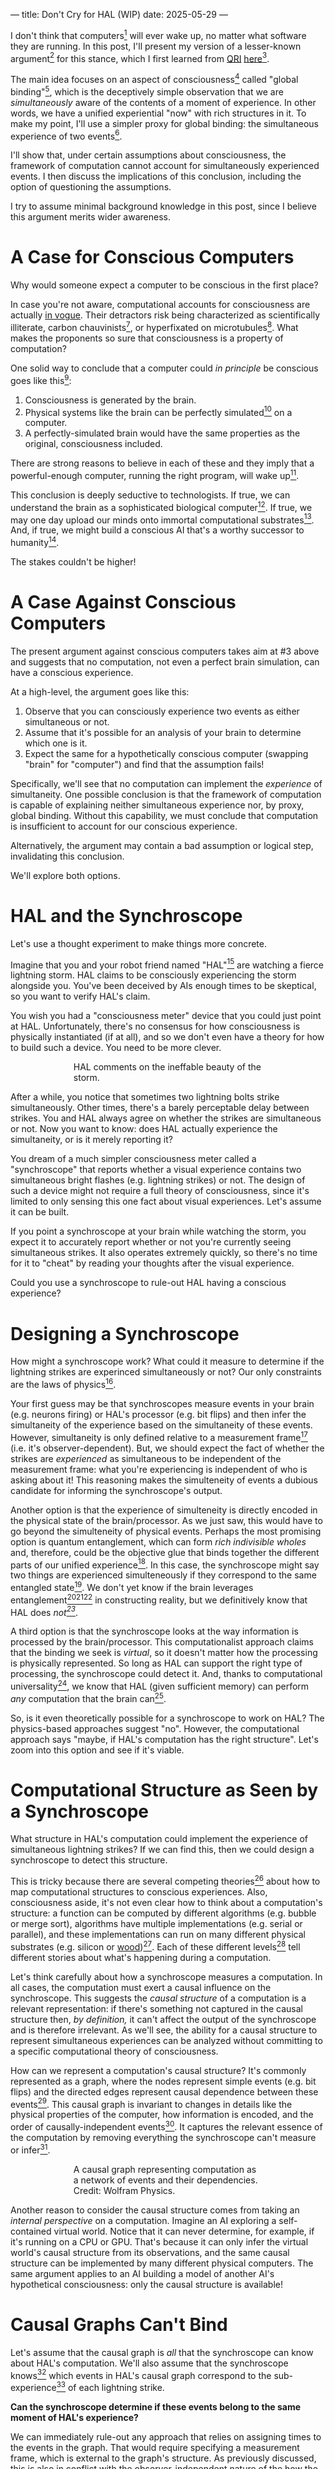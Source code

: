 ---
title: Don't Cry for HAL (WIP)
date: 2025-05-29
---

I don't think that computers[fn:1] will ever wake up, no matter what software they are running. In this post, I'll present my version of a lesser-known argument[fn:3] for this stance, which I first learned from [[https://qri.org/][QRI]] [[https://qualiacomputing.com/2023/10/26/the-view-from-my-topological-pocket-an-introduction-to-field-topology-for-solving-the-boundary-problem/][here]][fn:4].

The main idea focuses on an aspect of consciousness[fn:2] called "global binding"[fn:5], which is the deceptively simple observation that we are /simultaneously/ aware of the contents of a moment of experience. In other words, we have a unified experiential "now" with rich structures in it. To make my point, I'll use a simpler proxy for global binding: the simultaneous experience of two events[fn:38].

I'll show that, under certain assumptions about consciousness, the framework of computation cannot account for simultaneously experienced events. I then discuss the implications of this conclusion, including the option of questioning the assumptions.

I try to assume minimal background knowledge in this post, since I believe this argument merits wider awareness.

* A Case for Conscious Computers

Why would someone expect a computer to be conscious in the first place?

In case you're not aware, computational accounts for consciousness are actually [[https://cimc.ai/][in vogue]]. Their detractors risk being characterized as scientifically illiterate, carbon chauvinists[fn:19], or hyperfixated on microtubules[fn:20]. What makes the proponents so sure that consciousness is a property of computation?

One solid way to conclude that a computer could /in principle/ be conscious goes like this[fn:6]:

1. Consciousness is generated by the brain.
2. Physical systems like the brain can be perfectly simulated[fn:7] on a computer.
3. A perfectly-simulated brain would have the same properties as the original, consciousness included.

There are strong reasons to believe in each of these and they imply that a powerful-enough computer, running the right program, will wake up[fn:8].

This conclusion is deeply seductive to technologists. If true, we can understand the brain as a sophisticated biological computer[fn:22]. If true, we may one day upload our minds onto immortal computational substrates[fn:9]. And, if true, we might build a conscious AI that's a worthy successor to humanity[fn:21].

The stakes couldn't be higher!

* A Case Against Conscious Computers

The present argument against conscious computers takes aim at #3 above and suggests that no computation, not even a perfect brain simulation, can have a conscious experience.

At a high-level, the argument goes like this:

1. Observe that you can consciously experience two events as either simultaneous or not.
2. Assume that it's possible for an analysis of your brain to determine which one is it.
3. Expect the same for a hypothetically conscious computer (swapping "brain" for "computer") and find that the assumption fails!

Specifically, we'll see that no computation can implement the /experience/ of simultaneity. One possible conclusion is that the framework of computation is capable of explaining neither simultaneous experience nor, by proxy, global binding. Without this capability, we must conclude that computation is insufficient to account for our conscious experience.

Alternatively, the argument may contain a bad assumption or logical step, invalidating this conclusion.

We'll explore both options.

* HAL and the Synchroscope
:PROPERTIES:
:ID:       23843b1e-f10e-4f28-8a29-8519e46310ab
:END:

Let's use a thought experiment to make things more concrete.

Imagine that you and your robot friend named "HAL"[fn:31] are watching a fierce lightning storm. HAL claims to be consciously experiencing the storm alongside you. You've been deceived by AIs enough times to be skeptical, so you want to verify HAL's claim.

You wish you had a "consciousness meter" device that you could just point at HAL. Unfortunately, there's no consensus for how consciousness is physically instantiated (if at all), and so we don't even have a theory for how to build such a device. You need to be more clever.

#+CAPTION: HAL comments on the ineffable beauty of the storm.
#+ATTR_HTML: :style width:60%;max-width:60%;margin-left:auto;margin-right:auto;display:block :title Painting by Theda Vetter
[[../img/theda-lightning.jpeg]]

After a while, you notice that sometimes two lightning bolts strike simultaneously. Other times, there's a barely perceptable delay between strikes. You and HAL always agree on whether the strikes are simultaneous or not. Now you want to know: does HAL actually experience the simultaneity, or is it merely reporting it?

You dream of a much simpler consciousness meter called a "synchroscope" that reports whether a visual experience contains two simultaneous bright flashes (e.g. lightning strikes) or not. The design of such a device might not require a full theory of consciousness, since it's limited to only sensing this one fact about visual experiences. Let's assume it can be built.

If you point a synchroscope at your brain while watching the storm, you expect it to accurately report whether or not you're currently seeing simultaneous strikes. It also operates extremely quickly, so there's no time for it to "cheat" by reading your thoughts after the visual experience.

Could you use a synchroscope to rule-out HAL having a conscious experience?

* Designing a Synchroscope

How might a synchroscope work? What could it measure to determine if the lightning strikes are experinced simultaneously or not? Our only constraints are the laws of physics[fn:35].

Your first guess may be that synchroscopes measure events in your brain (e.g. neurons firing) or HAL's processor (e.g. bit flips) and then infer the simultaneity of the experience based on the simultaneity of these events. However, simultaneity is only defined relative to a measurement frame[fn:29] (i.e. it's observer-dependent). But, we should expect the fact of whether the strikes are /experienced/ as simultaneous to be independent of the measurement frame: what you're experiencing is independent of who is asking about it! This reasoning makes the simulteneity of events a dubious candidate for informing the synchroscope's output.

Another option is that the experience of simulteneity is directly encoded in the physical state of the brain/processor. As we just saw, this would have to go beyond the simulteneity of physical events. Perhaps the most promising option is quantum entanglement, which can form /rich indivisible wholes/ and, therefore, could be the objective glue that binds together the different parts of our unified experience[fn:17]. In this case, the synchroscope might say two things are experienced simulteneously if they correspond to the same entangled state[fn:28]. We don't yet know if the brain leverages entanglement[fn:34][fn:33][fn:37] in constructing reality, but we definitively know that HAL does /not[fn:39]/.

A third option is that the synchroscope looks at the way information is processed by the brain/processor. This computationalist approach claims that the binding we seek is /virtual/, so it doesn't matter how the processing is physically represented. So long as HAL can support the right type of processing, the synchroscope could detect it. And, thanks to computational universality[fn:40], we know that HAL (given sufficient memory) can perform /any/ computation that the brain can[fn:41].

So, is it even theoretically possible for a synchroscope to work on HAL? The physics-based approaches suggest "no". However, the computational approach says "maybe, if HAL's computation has the right structure". Let's zoom into this option and see if it's viable.

* Computational Structure as Seen by a Synchroscope

What structure in HAL's computation could implement the experience of simultaneous lightning strikes? If we can find this, then we could design a synchroscope to detect this structure.

This is tricky because there are several competing theories[fn:43] about how to map computational structures to conscious experiences. Also, consciousness aside, it's not even clear how to think about a computation's structure: a function can be computed by different algorithms (e.g. bubble or merge sort), algorithms have multiple implementations (e.g. serial or parallel), and these implementations can run on many different physical substrates (e.g. silicon or [[https://www.youtube.com/watch?v=vo8izCKHiF0][wood]])[fn:11]. Each of these different levels[fn:32] tell different stories about what's happening during a computation.

Let's think carefully about how a synchroscope measures a computation. In all cases, the computation must exert a causal influence on the synchroscope. This suggests the /causal structure/ of a computation is a relevant representation: if there's something not captured in the causal structure then, /by definition,/ it can't affect the output of the synchroscope and is therefore irrelevant. As we'll see, the ability for a causal structure to represent simultaneous experiences can be analyzed without committing to a specific computational theory of consciousness.

How can we represent a computation's causal structure? It's commonly represented as a graph, where the nodes represent simple events (e.g. bit flips) and the directed edges represent causal dependence between these events[fn:27]. This causal graph is invariant to changes in details like the physical properties of the computer, how information is encoded, and the order of causally-independent events[fn:12]. It captures the relevant essence of the computation by removing everything the synchroscope can't measure or infer[fn:44].

#+CAPTION: A causal graph representing computation as a network of events and their dependencies. Credit: Wolfram Physics.
#+ATTR_HTML: :style width:60%;max-width:60%;margin-left:auto;margin-right:auto;display:block
[[../img/wolfram-causal-graph.png]]

Another reason to consider the causal structure comes from taking an /internal perspective/ on a computation. Imagine an AI exploring a self-contained virtual world. Notice that it can never determine, for example, if it's running on a CPU or GPU. That's because it can only infer the virtual world's causal structure from its observations, and the same causal structure can be implemented by many different physical computers. The same argument applies to an AI building a model of another AI's hypothetical consciousness: only the causal structure is available!

* Causal Graphs Can't Bind

Let's assume that the causal graph is /all/ that the synchroscope can know about HAL's computation. We'll also assume that the synchroscope knows[fn:36] which events in HAL's causal graph correspond to the sub-experience[fn:42] of each lightning strike.

*Can the synchroscope determine if these events belong to the same moment of HAL's experience?*

We can immediately rule-out any approach that relies on assigning times to the events in the graph. That would require specifying a measurement frame, which is external to the graph's structure. As previously discussed, this is also in conflict with the observer-independent nature of the how the subjective experience is bound.

A more promising idea is to define some internal frame in the causal graph, relative to which simultaneity can be defined. This is a key idea in [[https://arxiv.org/abs/1310.1667][Observer-Centric Physics]] and [[https://www.wolframphysics.org/][Wolfram Physics]]. The issue with these approaches is they only sharply define simultaneity relative to a single event in the graph. So, the entity that "experiences" the simultaneity is itself just a bit flip! That's not a very rich perspective to take.

#+CAPTION: Knuth defines perspectives relative to chains in causal graphs, then derives physics from those perspectives. [[https://arxiv.org/abs/1310.1667][Source]].
#+ATTR_HTML: :style width:60%;max-width:60%;margin-left:auto;margin-right:auto;display:block
[[../img/knuth-chain.png]]

A final set of approaches make an appeal to complexity: maybe a sufficiently tangled causal graph will have an /emergent/ notion of simultaneity relative to some (rich) internal perspective. I think these will always suffer from a bootstrapping problem. To group causal events together as "simultaneous", we first need to define an internal reference frame. But, any such reference frame must /itself/ be made of a group of causal events! We have an infinite regress.

#+CAPTION: Objective simultaneity can emerge from causal graphs as much as these hands can draw themselves out of the void. Artist: M.C. Escher.
#+ATTR_HTML: :style width:60%;max-width:60%;margin-left:auto;margin-right:auto;display:block
[[../img/escher-hands.jpg]]

My take-away is that causal graphs simply don't have the necessary structure to objectively group multiple events into the same conscious experience.

* TODO Back to the Storm

So, can you use the synchroscope to rule-out HAL having a conscious experience?

Well, it appears that neither HAL's physical state nor its computational structure can serve as a source for the synchroscope. In both cases, we find that HAL is composed of /distinct parts/ with no objective way to group them together. Without such a grouping, the synchroscope can only guess whether HAL sees two lightning strikes as simultaneous, or with a barely perceptable delay.

We're left with a  possibilities:

* TODO How About the Brain

- why doesn't the same argument apply to the brain?
  - if it decomposes into a causal graph with minimal nodes (e.g. neuron firing), then it does!
  - either implies an issue with the argument, or that brains /don't/ admit such a decomposition
-


* TODO Ways Out

- simultaneity is absolute-enough in the brain/processor
  - misses the point
  - not about the ability to sync things practically, but rather acounting for the objective nature of binding
- consciousness is a process
  - process-state duality
  - still admits causal decomposition -> argument applies
- consciousness & binding are virtual / as-if
  - it's sufficient for computation to support referencing a "frame" structure to account for binding
  - computational functionalism
  - rejects assumption that says simultaneity/binding in experiece is objective
    - feels wrong man
    - would only make this leap if no other options (e.g. entanglement) are available
      - computationalists would say that believing in such options is sloppy thinking
        - and that they must have a computational description to exist
          - which implies they will also decompose into a causal graph with minimal nodes.

Another take is to say that I dismissed emergence too quickly. Maybe looking for binding in causal graphs is like asking which atoms in you body are alive. It's simply the wrong level of description to find that property. As discussed in the previous section, I think that emergent objectivity is hard to imagine in this case. If you've found a way, please let me know!

The final take comes from constructivist philosophy, which takes the stance that the only computational languages can be used to build fundamental models of reality. From this point of view, there must be something wrong with the argument, since seems to rule out any computational description of binding. I think there may be a subtle middle ground where we can fully describe binding in computational terms, but can't instantiate it as a computation.


* TODO Closing Thoughts
:PROPERTIES:
:ID:       f765cc2d-4734-4d29-b7c4-65feab366c01
:END:

It's not easy for me to conclude that computer's can't be conscious. On one hand, it aligns with my intuition that we should not be worried about GPUs suffering, for example. On the other hand, I find many of the arguments for computationalists theories of mind compelling.

If we do reject conscious computation, then we need a framework beyond computation to explain our own consciousness. This does not necessarily imply physics has non-computable properties[fn:14]. Instead, we may find that even perfect simulations fail to capture certain properties of the reality they are simulating. The [[https://en.wikipedia.org/wiki/Map%E2%80%93territory_relation][map is not the territory]], and maybe the "wholeness" in the territory gets inevitably lost in a computational map. Something like this seems to happen when we simulate quantum computers on traditional computers: the "wholeness" of the quantum state gets fractured in the simulation of that state. This fracturing comes at a cost: the simulation generally needs exponentially more resources than the quantum computer.

So why not just assert that our brain leverages some "wholeness" in physics (e.g. quantum entanglement) which classical computers don't have access to? This is the approach pursued by QRI, and I consider it a very worthwhile investigation. If true, it could provide a solution to the "binding problem"[fn:15] as well as explain why biological evolution favored bound conscious states: wholeness comes with a computational advantage similar (or identical) to the advantage we find in quantum computers.

Of course, there are also reasons to reject this approach. Some compiutationists have convinced themselves that, actually, the map /is/ the territory[fn:30]. Or, at least they no longer think the distinction is philosophically sound. As previously mentioned, this "constructivist turn" in the philosophy of mind asserts that the only meaningful languages we can use do describe /anything/ must be [[https://en.wikipedia.org/wiki/Constructivism_(philosophy_of_mathematics)][constructive]]. This turns out to be equivalent to saying that all models of reality must be computable, and that referencing any property (e.g. "wholeness") beyond what can be computed is a form of sloppy thinking. They might explain the wholeness we see in quantum states as a property models made by observers embedded in a branching "multiway" computation[fn:16], not an property of reality itself.

Finally, maybe the objectivity of conscious states assumption should be discarded since it's not even clear that physical states can be objectively defined[fn:18]! So, why should we expect that for conscious states? This might then make this argument impotent for ruling-out conscious computation, but leaves many others [fn:3] which don't use the objectivity assumption.

* Acknowledgements
:PROPERTIES:
:ID:       daa1df35-641d-44ed-8de0-66da794107c9
:END:

Thank you [[https://x.com/algekalipso][Andrés Gómez Emilsson]] @ [[https://qri.org][QRI]] for introducing me to these ideas. Thank you [[http://bach.ai][Joscha Bach]] for [[https://lu.ma/3gul33by][provoking]] me to write them down.

* Related

- [[https://qualiacomputing.com/2023/10/26/the-view-from-my-topological-pocket-an-introduction-to-field-topology-for-solving-the-boundary-problem/][The View From My Topological Pocket: An Introduction to Field Topology for Solving the Boundary Problem]]
- [[https://youtu.be/g0YID6XV-PQ?si=v9yFUN22dndeVcrO&t=319][Solving the Phenomenal Binding Problem: Topological Segmentation as the Correct Explanation Space]].
- [[https://opentheory.net/2024/06/a-paradigm-for-ai-consciousness/][A Paradigm for AI Consciousness – Opentheory.net]]
- [[https://www.lesswrong.com/s/gBSsjYmdB2E4B2ymj][Computational functionalism on trial]]
- [[https://www.physicalism.com/#6][Non-materialist physicalism: an experimentally testable conjecture.]]
- [[https://philsci-archive.pitt.edu/1891/1/UniverseCreationComputer.pdf][Universe creation on a computer]]

* Footnotes
:PROPERTIES:
:ID:       c34ddc64-5fc5-4f0f-9069-e5f23520a02f
:END:

[fn:44] Here we focus only on the causal structure of the information processing, not the underlying physical computer. This is because we previously ruled-out the synchroscope using HAL's physical state for its operation.
[fn:32] TODO Marr's levels.
[fn:43] IIT, ...  TODO
[fn:42] Note that it's strange to even talk about different parts of the same experience, potentially indicating that experience is not made of parts!
[fn:41] Assuming Roger Penrose is wrong about the brain using non-computable processes.
[fn:40] Turing Completeness Wiki TODO

[fn:39] Again, we're assuming HAL is a classical computer (i.e. not a quantum computer), like a CPU or GPU. By definition, classical computers don't use entanglement in how they process information.
[fn:38] This isn't a perfect proxy, since binding might also have small extension in time.
[fn:37] Max Tegmark famously estimated that quantum superposition could only last ___ in the environment of the brain.
[fn:28] This may be practically impossible, since fully measuring quantum states requires measuring many identical copies of the same system.
[fn:17] See [[https://www.physicalism.com/#6][Non-materialist physicalism: an experimentally testable conjecture]] by David Pearce.
[fn:36] This is a huge given, since it corresponds to solving the [[https://en.wikipedia.org/wiki/Hard_problem_of_consciousness][Hard Problem of Consciousness]].
[fn:35] Here we snuck in the assumption of physicalism: that conscious states can be explained within the framework of physics.
[fn:33] One [[https://dangirsh.org/doc/Posner_QIP.pdf][idea]] is that nuclear spins can support biologically-relevant entangled states.
[fn:34] See [[https://www.mdpi.com/1099-4300/26/6/460][Testing the Conjecture That Quantum Processes Create Conscious Experience]] by Hartmut Nevin et al.
[fn:31] From 2001: A Space Odyssey
[fn:30] See [[https://arxiv.org/abs/2308.16068][Ruliology: Linking Computation, Observers and Physical Law]].
[fn:29] If this is confusing to you, don't feel bad. It literally took an Einstein to expell this notion of absolute time from physics! See the [[https://en.wikipedia.org/wiki/Relativity_of_simultaneity][relativity of simultaneity]].
[fn:27] The open philosophical debates about how to think about causality are not relevant here. There is no ambiguity about how to generate a causal graph from a computation.
[fn:26] Note that all of these applies to computation /in general/: we didn't make any assumptions about the type of computation or the computational substrate. So, even a perfect brain simulation is in question!
[fn:25] Any discrepancies between them should be attributed to measurement errors and/or faults in the devices. For simplicity we can assume that we have idealized synchroscopes, with no such errors.
[fn:24] According to ChatGPT o3: "the word 'qualiascope' likely originated with Logan Trujillo in 2003, but Giulio Tononi’s 2012 book popularized it so thoroughly that many non-specialists now attribute the term to him."
[fn:23] Though a panpsychist perspective may argue the rock has some minimal conscious experience.
[fn:22] [[https://youtu.be/zuZ2zaotrJs?si=_Y2Tyiz3_CrS-K2E&t=356]["The brain is a biological computer" - Ilya Sutskever]]
[fn:21] [[https://danfaggella.com/worthy/][A Worthy Successor - The Purpose of AGI - Dan Faggella]]
[fn:20] [[https://en.wikipedia.org/wiki/Orchestrated_objective_reduction#Microtubule_computation][Microtubule Computation - Wikipedia]]
[fn:19] [[https://www.washingtonpost.com/news/capital-business/wp/2017/10/09/think-humans-are-superior-to-ai-dont-be-a-carbon-chauvinist/][Think humans are superior to AI? Don’t be a ‘carbon chauvinist’ - The Washington Post]]
[fn:1] By "computer", I mean [[https://plato.stanford.edu/entries/turing-machine/][Turing Machines]] and their close cousins. This includes CPUs and GPUs, but doesn't include quantum computers.
[fn:2] "Consciousness" in this post it defined as "what it's like" to be like to be something. See intro [[https://proteanbazaar.substack.com/p/consciousness-actually-explained][here]].
[fn:3] Scott Aaronson has [[https://scottaaronson.blog/?p=1951][aggregated many other arguments]] against consciousness being a type of computation. My favorite is the question of whether an encrypted form of a computation can be conscious, since it looks random to anyone without the key!
[fn:4] I believe David Pearce was the first to make Andrés @ QRI aware of this argument.
[fn:5] From the [[https://qri.org/glossary#binding][QRI Glossary]]: "Global binding refers to the fact that the entirety of the contents of each experience is simultaneously apprehended by a unitary experiential self..."
[fn:6] This theoretical version of computational functionalism is discussed in [[https://www.lesswrong.com/posts/dkCdMWLZb5GhkR7MG/do-simulacra-dream-of-digital-sheep][Do simulacra dream of digital sheep?]].
[fn:7] A perfect simulation assumes sufficient computational resources and perfect knowledge of initial conditions (practically impossible). It must compute the same transformations on (representations of) physical states that we expect from reality (i.e fundamental physicical laws). Our present understanding of quantum theory restricts such simulations to only producing outcome probabilities for a given measurement frame.
[fn:8] This reasoning doesn't imply that near-term AI systems will be conscious - it just suggests that computers aren't missing something fundamental to support consciousness.
[fn:9] Watch [[https://en.wikipedia.org/wiki/Pantheon_(TV_series)][Pantheon]].
[fn:10] Otherwise the synchroscopes measuring a computer would trivially always agree (with no output).
[fn:11] See [[https://plato.stanford.edu/entries/multiple-realizability/][multiple realizability]] and [[https://www.edge.org/response-detail/27126][substrate independence]].
[fn:12] Permutation City by Greg Egan takes this concept to a beautiful extreme, demonstrating the absurd conclusions one must accept under computational accounts for consciousness.
[fn:13] Though the recent no-go condition from the Extended Wigner's Friend experiment leaves open the possibility of observers of quantum systems disagreeing on causal structure. See [[https://www.wignersfriends.com/][We should run Wigner's Friend experiments]].
[fn:14] Non-computable physics being necessary to explain consciousness was famously proposed by Roger Penrose in [[https://en.wikipedia.org/wiki/The_Emperor%27s_New_Mind][The Emperor's New Mind]].
[fn:15] See the "Binding/Combination Problem" or the "Boundary Problem". See Chalmer's exposition [[https://consc.net/papers/combination.pdf ][here]].
[fn:16] This is the approach taken by [[https://www.wolframphysics.org/][Wolfram Physics]], which models both minds and their environments as computations that are continuously branching and merging in a computational multiverse. The wavefunction (and its collapse) are not part of the ontology, but instead just a tool used by observers to make predictions in this multiverse.

[fn:18] [[https://g.co/kgs/6bUpuYX][Trespassing on Einstein's Lawn]] is a beautiful account of this idea.

* COMMENT TODO

- get back to entanglement and mention that it may not be ontic
- try again with one qscope that has full access to the complete description of the physical state / computation.
- use the fact that computational events are onotologically distinct -> clean causal graph
- qscopes measure bits, and can only agree on inference of objective causal structure of the computation that generated those bits. this is not the case in a more general physical case, where the bits generally come from wavefunction collapse

* COMMENT Send to

  Adam
  Creon
  will m
  will z
  yudhi
  Andres
  M Johnson
  Murat
  Franz
  hikari
  W
  Miron
  Dad
  nik
  leona
  liza
  luca
  felix
  sat
  biz
